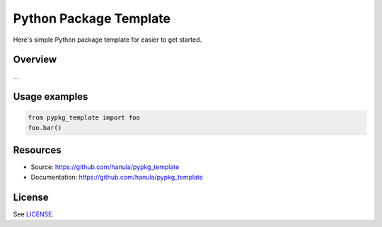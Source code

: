 Python Package Template
=======================

Here's simple Python package template for easier to get started.


Overview
--------
...

Usage examples
--------------

.. code-block:: python

    from pypkg_template import foo
    foo.bar()

Resources
----------

- Source: https://github.com/hanula/pypkg_template
- Documentation: https://github.com/hanula/pypkg_template

License
-------

See `LICENSE <https://github.com/hanula/pypkg_template/blob/master/LICENSE>`_.
